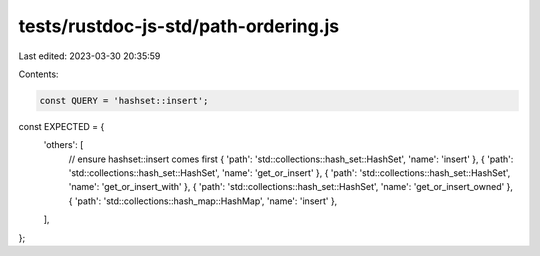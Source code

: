 tests/rustdoc-js-std/path-ordering.js
=====================================

Last edited: 2023-03-30 20:35:59

Contents:

.. code-block:: js

    const QUERY = 'hashset::insert';

const EXPECTED = {
    'others': [
        // ensure hashset::insert comes first
        { 'path': 'std::collections::hash_set::HashSet', 'name': 'insert' },
        { 'path': 'std::collections::hash_set::HashSet', 'name': 'get_or_insert' },
        { 'path': 'std::collections::hash_set::HashSet', 'name': 'get_or_insert_with' },
        { 'path': 'std::collections::hash_set::HashSet', 'name': 'get_or_insert_owned' },
        { 'path': 'std::collections::hash_map::HashMap', 'name': 'insert' },
    ],
};


